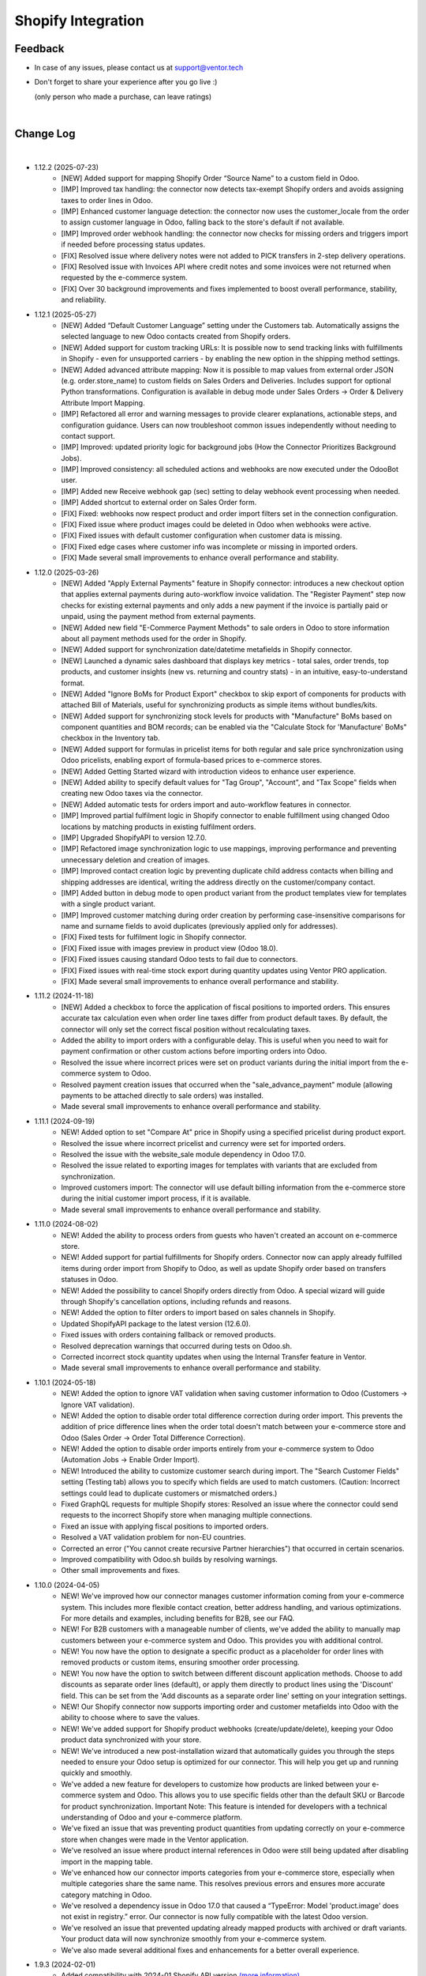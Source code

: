 Shopify Integration
===================

Feedback
########

- In case of any issues, please contact us at support@ventor.tech
- Don't forget to share your experience after you go live :)

  | (only person who made a purchase, can leave ratings)

|

Change Log
##########

|

* 1.12.2 (2025-07-23)
    - [NEW] Added support for mapping Shopify Order “Source Name” to a custom field in Odoo.
    - [IMP] Improved tax handling: the connector now detects tax-exempt Shopify orders and avoids assigning taxes to order lines in Odoo.
    - [IMP] Enhanced customer language detection: the connector now uses the customer_locale from the order to assign customer language in Odoo, falling back to the store's default if not available.
    - [IMP] Improved order webhook handling: the connector now checks for missing orders and triggers import if needed before processing status updates.
    - [FIX] Resolved issue where delivery notes were not added to PICK transfers in 2-step delivery operations.
    - [FIX] Resolved issue with Invoices API where credit notes and some invoices were not returned when requested by the e-commerce system.
    - [FIX] Over 30 background improvements and fixes implemented to boost overall performance, stability, and reliability.

* 1.12.1 (2025-05-27)
    - [NEW] Added “Default Customer Language” setting under the Customers tab. Automatically assigns the selected language to new Odoo contacts created from Shopify orders.
    - [NEW] Added support for custom tracking URLs: It is possible now to send tracking links with fulfillments in Shopify - even for unsupported carriers - by enabling the new option in the shipping method settings.
    - [NEW] Added advanced attribute mapping: Now it is possible to map values from external order JSON (e.g. order.store_name) to custom fields on Sales Orders and Deliveries. Includes support for optional Python transformations. Configuration is available in debug mode under Sales Orders → Order & Delivery Attribute Import Mapping.
    - [IMP] Refactored all error and warning messages to provide clearer explanations, actionable steps, and configuration guidance. Users can now troubleshoot common issues independently without needing to contact support.
    - [IMP] Improved: updated priority logic for background jobs (How the Connector Prioritizes Background Jobs).
    - [IMP] Improved consistency: all scheduled actions and webhooks are now executed under the OdooBot user.
    - [IMP] Added new Receive webhook gap (sec) setting to delay webhook event processing when needed.
    - [IMP] Added shortcut to external order on Sales Order form.
    - [FIX] Fixed: webhooks now respect product and order import filters set in the connection configuration.
    - [FIX] Fixed issue where product images could be deleted in Odoo when webhooks were active.
    - [FIX] Fixed issues with default customer configuration when customer data is missing.
    - [FIX] Fixed edge cases where customer info was incomplete or missing in imported orders.
    - [FIX] Made several small improvements to enhance overall performance and stability.

* 1.12.0 (2025-03-26)
    - [NEW] Added "Apply External Payments" feature in Shopify connector: introduces a new checkout option that applies external payments during auto-workflow invoice validation. The "Register Payment" step now checks for existing external payments and only adds a new payment if the invoice is partially paid or unpaid, using the payment method from external payments.
    - [NEW] Added new field "E-Commerce Payment Methods" to sale orders in Odoo to store information about all payment methods used for the order in Shopify.
    - [NEW] Added support for synchronization date/datetime metafields in Shopify connector.
    - [NEW] Launched a dynamic sales dashboard that displays key metrics - total sales, order trends, top products, and customer insights (new vs. returning and country stats) - in an intuitive, easy-to-understand format.
    - [NEW] Added "Ignore BoMs for Product Export" checkbox to skip export of components for products with attached Bill of Materials, useful for synchronizing products as simple items without bundles/kits.
    - [NEW] Added support for synchronizing stock levels for products with "Manufacture" BoMs based on component quantities and BOM records; can be enabled via the "Calculate Stock for 'Manufacture' BoMs" checkbox in the Inventory tab.
    - [NEW] Added support for formulas in pricelist items for both regular and sale price synchronization using Odoo pricelists, enabling export of formula-based prices to e-commerce stores.
    - [NEW] Added Getting Started wizard with introduction videos to enhance user experience.
    - [NEW] Added ability to specify default values for "Tag Group", "Account", and "Tax Scope" fields when creating new Odoo taxes via the connector.
    - [NEW] Added automatic tests for orders import and auto-workflow features in connector.
    - [IMP] Improved partial fulfilment logic in Shopify connector to enable fulfillment using changed Odoo locations by matching products in existing fulfilment orders.
    - [IMP] Upgraded ShopifyAPI to version 12.7.0.
    - [IMP] Refactored image synchronization logic to use mappings, improving performance and preventing unnecessary deletion and creation of images.
    - [IMP] Improved contact creation logic by preventing duplicate child address contacts when billing and shipping addresses are identical, writing the address directly on the customer/company contact.
    - [IMP] Added button in debug mode to open product variant from the product templates view for templates with a single product variant.
    - [IMP] Improved customer matching during order creation by performing case-insensitive comparisons for name and surname fields to avoid duplicates (previously applied only for addresses).
    - [FIX] Fixed tests for fulfilment logic in Shopify connector.
    - [FIX] Fixed issue with images preview in product view (Odoo 18.0).
    - [FIX] Fixed issues causing standard Odoo tests to fail due to connectors.
    - [FIX] Fixed issues with real-time stock export during quantity updates using Ventor PRO application.
    - [FIX] Made several small improvements to enhance overall performance and stability.

* 1.11.2 (2024-11-18)
    - [NEW] Added a checkbox to force the application of fiscal positions to imported orders. This ensures accurate tax calculation even when order line taxes differ from product default taxes. By default, the connector will only set the correct fiscal position without recalculating taxes.
    - Added the ability to import orders with a configurable delay. This is useful when you need to wait for payment confirmation or other custom actions before importing orders into Odoo.
    - Resolved the issue where incorrect prices were set on product variants during the initial import from the e-commerce system to Odoo.
    - Resolved payment creation issues that occurred when the "sale_advance_payment" module (allowing payments to be attached directly to sale orders) was installed.
    - Made several small improvements to enhance overall performance and stability.

* 1.11.1 (2024-09-19)
    - NEW! Added option to set "Compare At" price in Shopify using a specified pricelist during product export.
    - Resolved the issue where incorrect pricelist and currency were set for imported orders.
    - Resolved the issue with the website_sale module dependency in Odoo 17.0.
    - Resolved the issue related to exporting images for templates with variants that are excluded from synchronization.
    - Improved customers import: The connector will use default billing information from the e-commerce store during the initial customer import process, if it is available.
    - Made several small improvements to enhance overall performance and stability.

* 1.11.0 (2024-08-02)
    - NEW! Added the ability to process orders from guests who haven't created an account on e-commerce store.
    - NEW! Added support for partial fulfillments for Shopify orders. Connector now can apply already fulfilled items during order import from Shopify to Odoo, as well as update Shopify order based on transfers statuses in Odoo.
    - NEW! Added the possibility to cancel Shopify orders directly from Odoo. A special wizard will guide through Shopify's cancellation options, including refunds and reasons.
    - NEW! Added the option to filter orders to import based on sales channels in Shopify.
    - Updated ShopifyAPI package to the latest version (12.6.0).
    - Fixed issues with orders containing fallback or removed products.
    - Resolved deprecation warnings that occurred during tests on Odoo.sh.
    - Corrected incorrect stock quantity updates when using the Internal Transfer feature in Ventor.
    - Made several small improvements to enhance overall performance and stability.

* 1.10.1 (2024-05-18)
    - NEW! Added the option to ignore VAT validation when saving customer information to Odoo (Customers → Ignore VAT validation).
    - NEW! Added the option to disable order total difference correction during order import. This prevents the addition of price difference lines when the order total doesn't match between your e-commerce store and Odoo (Sales Order → Order Total Difference Correction).
    - NEW! Added the option to disable order imports entirely from your e-commerce system to Odoo (Automation Jobs → Enable Order Import).
    - NEW! Introduced the ability to customize customer search during import. The "Search Customer Fields" setting (Testing tab) allows you to specify which fields are used to match customers. (Caution: Incorrect settings could lead to duplicate customers or mismatched orders.)
    - Fixed GraphQL requests for multiple Shopify stores: Resolved an issue where the connector could send requests to the incorrect Shopify store when managing multiple connections.
    - Fixed an issue with applying fiscal positions to imported orders.
    - Resolved a VAT validation problem for non-EU countries.
    - Corrected an error ("You cannot create recursive Partner hierarchies") that occurred in certain scenarios.
    - Improved compatibility with Odoo.sh builds by resolving warnings.
    - Other small improvements and fixes.

* 1.10.0 (2024-04-05)
    - NEW! We've improved how our connector manages customer information coming from your e-commerce system. This includes more flexible contact creation, better address handling, and various optimizations. For more details and examples, including benefits for B2B, see our FAQ.
    - NEW! For B2B customers with a manageable number of clients, we've added the ability to manually map customers between your e-commerce system and Odoo. This provides you with additional control.
    - NEW! You now have the option to designate a specific product as a placeholder for order lines with removed products or custom items, ensuring smoother order processing.
    - NEW! You now have the option to switch between different discount application methods. Choose to add discounts as separate order lines (default), or apply them directly to product lines using the 'Discount' field. This can be set from the 'Add discounts as a separate order line' setting on your integration settings.
    - NEW! Our Shopify connector now supports importing order and customer metafields into Odoo with the ability to choose where to save the values.
    - NEW! We've added support for Shopify product webhooks (create/update/delete), keeping your Odoo product data synchronized with your store.
    - NEW! We've introduced a new post-installation wizard that automatically guides you through the steps needed to ensure your Odoo setup is optimized for our connector. This will help you get up and running quickly and smoothly.
    - We've added a new feature for developers to customize how products are linked between your e-commerce system and Odoo. This allows you to use specific fields other than the default SKU or Barcode for product synchronization. Important Note: This feature is intended for developers with a technical understanding of Odoo and your e-commerce platform.
    - We've fixed an issue that was preventing product quantities from updating correctly on your e-commerce store when changes were made in the Ventor application.
    - We've resolved an issue where product internal references in Odoo were still being updated after disabling import in the mapping table.
    - We've enhanced how our connector imports categories from your e-commerce store, especially when multiple categories share the same name. This resolves previous errors and ensures more accurate category matching in Odoo.
    - We've resolved a dependency issue in Odoo 17.0 that caused a “TypeError: Model 'product.image' does not exist in registry.” error. Our connector is now fully compatible with the latest Odoo version.
    - We've resolved an issue that prevented updating already mapped products with archived or draft variants. Your product data will now synchronize smoothly from your e-commerce system.
    - We've also made several additional fixes and enhancements for a better overall experience.

* 1.9.3 (2024-02-01)
    - Added compatibility with 2024-01 Shopify API version `(more information). <https://ventortech.atlassian.net/servicedesk/customer/portal/1/article/568688668>`__

* 1.9.2 (2024-01-05)
    - NEW! On odoo.sh when the backup is restored on the staging branch, disable automatic all sales integrations, disable on integrations critical functions (export of products, order statuses, product inventory) and delete webhooks.
    - Refactored logic of mapping products.
    - Improved orders processing: imported orders data will be marked as "require update" to make sure that the latest updates will be downloaded during Sales Order creation in Odoo.
    - Fixed an issue with stock synchronization for products with zero stock.
    - Fixed for order cancellation: orders cancelled in external e-commerce system will be automatically cancelled if they were imported to Odoo.
    - Other small fixes and improvements.

* 1.9.1 (2023-11-22)
    - Fixed issue with import orders with empty first / last names.
    - Fixed tests (failed on Odoo.sh when MRP module isn't available).
    - Fixed issue with module upgrade (Odoo raised an exception while extracting translations due to icons in views).
    - Fixed issue with translation string when cancelling orders.
    - Other small fixes and improvements.

* 1.9.0 (2023-11-05)
    - Improved logic of states auto-mapping.
    - Improved connectors' UI/UX.
    - Improved image naming logic for products with lengthy names or with special symbols in product names.
    - Improved calculation of discount on prices with includes taxes.
    - Added support of discounts for delivery lines in Odoo.
    - Improved detection of changes in product attributes, including images, to trigger product export.
    - Added integration settings export/import wizard.
    - Fixed issue with products serialization for export to e-commerce system when 'en_US' language is inactive in Odoo.
    - Fixed export of translatable fields with empty values.
    - Fixed issue with export of images and stock during the first-time export.
    - Fixed issue with mapping product attributes / features values.
    - Other small fixes and improvements.

* 1.8.1 (2023-09-29)
    - Fixed issue with auto-workflow not executing all tasks

* 1.8.0 (2023-09-19)
    - NEW! Added ability to receive separate orders in Odoo with the newly implemented webhook “Create Order“. `(watch video) <https://www.youtube.com/watch?v=FuvXRa0ctxY>`__
    - NEW! Added the ability to exclude specific products from Stock Synchronization with the use of special checkbox in the E-commerce tab on the product form. `(watch video) <https://www.youtube.com/watch?v=l9Mu3eCPBds>`__
    - Fixed issue with update of order status to “Canceled” in Odoo.
    - Fixed issue with updating translatable fields when default ERP language different to Shopify shop language.
    - Fixed issue with missed orders.
    - Fixed issue with exporting tracking number for pickings with product kits.
    - Fixed for importing product list price for the products without variants.
    - Upgrade Shopify API to the actual version.
    - Added unit tests for testing field mapping logic within the integration module.
    - Other small improvements and fixes.

* 1.7.0 (2023-08-14)
    - NEW! Add setting for export prices via pricelist from Odoo to PrestaShop. Configurable based on integration. `(watch video) <https://www.youtube.com/watch?v=Q9Hh1okL3bw&ab_channel=VentorTech>`__
    - NEW! Improve automatic mapping of country states to Odoo country states.

* 1.6.1 (2023-08-03)
    - Fixed the issue for product validation during product export when finding the similar product in the API by product reference.
    - Fixed the issue related to canceling sales orders via webhook.

* 1.6.0 (2023-07-19)
    - NEW! Added the ability to synchronize product quantities from different Odoo Locations to different Shopify Locations. The configuration for this feature is available in the "Inventory" tab within the sales integration settings. `(watch video) <https://youtu.be/HT1SwSiZUmQ>`__
    - NEW! Added the option to download Shopify payments data to Sales Orders, providing information about the payment methods used for order payment. `(watch video) <https://youtu.be/q-grrBK3HTM>`__
    - NEW! Introduced a filter that allows the download of specific sales order statuses from Shopify, with the ability to filter by both financial and fulfillment statuses. `(watch video) <https://www.youtube.com/watch?v=tNmsop0-28o&ab_channel=VentorTech>`__
    - NEW! Synchronise from Shopify Fraud scores and mark order as risky in case the Fraud Score is more than specified in the configuration amount of percent. `(watch video) <https://www.youtube.com/watch?v=x7CpdqvawH0&ab_channel=VentorTech>`__
    - NEW! “Shopify Fulfilment Status“ is added as a separate field on imported Sales Orders. Also, it is updated through webhooks in case the status is changing. `(watch video) <https://www.youtube.com/watch?v=S6vA8F_54o8&ab_channel=VentorTech>`__
    - NEW! Synchronize sales order tags from Shopify to Odoo. Both on initial order download and based on webhooks. `(watch video) <https://www.youtube.com/watch?v=C0bHkT392MY&ab_channel=VentorTech>`__
    - NEW! Added the possibility to create dynamic filters for importing products from Shopify. By default, the filter is configured to import only active products. `(watch video) <https://youtu.be/__FaXxJfDe0>`__
    - NEW! Allow to download Shopify orders in the customer currency instead of the standard Shop default currency. `(watch video) <https://youtu.be/bsOprNz3ZcY>`__
    - NEW! Added setting to automatically create products on SO Import in case products doesn’t exist yet in Odoo. Configurable based on integration. `(watch video) <https://www.youtube.com/watch?v=b0aBh9XCNCI&ab_channel=VentorTech>`__
    - NEW! During initial import, the connector will generate only product variants that exist in Shopify. This behavior is configurable on the “Product Defaults“ tab on sales integration with the checkbox “Import Attributes as Dynamic“. It is switched off by default. `(watch video) <https://youtu.be/esONyR7kZ7A>`__
    - NEW! Add new behavior on empty tax “Take from the Product“. When selected, if the downloaded sales order line will not have defined taxes, it will insert on the sales order line customer tax defined on the product. `(watch video) <https://youtu.be/bShKi6TZbtc>`__
    - NEW! Allow excluding specific product attributes to synchronize from Odoo to Shopify. Can be configured in “Sales - Configuration - Attributes“. `(watch video) <https://youtu.be/LZvrutgifuU>`__
    - NEW! Discount for individual products is added as a separate line on Odoo Sales Order for proper financial records. `(watch video) <https://youtu.be/OvymmCkTsi0>`__
    - NEW! Allow switching on and off validation of missing barcodes on product variants. When “Validate missing barcodes for variants“ is enabled then the connector will validate that either all variants should have barcodes, or neither of the variants should have barcodes (the mix is not allowed). Available only in Debug mode on the “Product Defaults“ tab. `(watch video) <https://youtu.be/sL4ZOO7swpg>`__
    - In case it is configured not to download the barcode field from Shopify to Odoo (in Product Fields Mapping there is no barcode field defined) connector will not analyze external products for duplicated barcodes.
    - Synchronize taxable flag to the product in Shopify. Is set to True when there is Customer Tax, and False in the other case.
    - Download orders by batches to avoid timeout of “Receive Orders” job.
    - When exporting a new product from Odoo to Shopify that contains attributes and attribute values that were not existing in Shopify, the connector will create them automatically.
    - Mark the product as archived in Shopify when archived in Odoo.
    - Do not send inactive product variants when exporting products to Shopify.
    - Added to sales integration list of global fields that are monitored for changes. So when the product is updated and these fields are changed, then we also trigger the export of the product.
    - Product attributes are synchronized according to their sequence to preserve the same order as in Odoo.
    - Other small improvements and fixes.

* 1.5.2 (2023-04-04)
    - Fix issue with duplicated product price for products with variants on initial product import.
    - NEW! Added setting to automatically create products on SO Import in case products doesn’t exist yet in Odoo. Configurable based on integration.

* 1.5.1 (2023-03-23)
    - Fix issue with impossibility to cancel sales order (in some cases) or register payment.

* 1.5.0 (2023-03-13)
    - NEW! Added “Exclude from Synchronisation” settings on the product to exclude specific products and all their variants totally from sync and all related logic (validation, auto-mapping). `(watch video) <https://youtu.be/7zO2y0Q6aS8>`__
    - NEW! Contacts that were created by the connector will have a special Tag with the name of the sales integration it was created from. That allows us to easier find all contacts created from specific integration. `(watch video) <https://youtu.be/0a0r-RDeNag>`__
    - Copy “E-Commerce Payment Method” from Sales Order to the related Customer Invoice.
    - Sales Orders with a non-valid EU VAT number will be created. But a warning message will be added in Internal Note for the created Sales Order informing the user about this problem.
    - Convert weight on import/export of products in case UoM in Odoo is different from UoM in Shopify (kgs vs lbs).
    - Other small fixes and improvements.

* 1.4.0 (2023-02-17)
    - NEW! Reworked product import and export mechanisms to support meta fields. Now for simple fields, no coding is required to synchronize them from/to Odoo. Fields mapping working both for initial import (Shopify -> Odoo) and for export (Odoo -> Shopify). `(watch video) <https://youtu.be/VPsw1F51aYE>`__
    - NEW! Trigger products export only if fields that are marked with the “Send field for updating“ checkbox are updated. That leads to a smaller number of export product jobs. `(watch video) <https://youtu.be/ye-z8xtqKro>`__
    - NEW! Implemented initial stock levels import functionality from Shopify to Odoo (available on the "Initial Import" tab). `(watch video) <https://youtu.be/uWsgOwI1ZdE>`__
    - NEW! Now all integration logs are available in a separate menu "Job Logs". It is possible to see everything that happened to a specific Product or Sales Order in a quick way. `(watch video) <https://youtu.be/06b1kPVFYno>`__
    - NEW! Add the possibility to define the "Orders Cut-off" date. Only orders created after this date will be synchronized. `(watch video) <https://youtu.be/AyqOlhyiFuc>`__
    - NEW! Added possibility to manage product tags from Odoo. `(watch video) <https://youtu.be/h_SvNIFwPhE>`__
    - NEW! The tracking number can now be exported even if Delivery Carrier is not mapped to Shopify Delivery Carrier. `(watch video) <https://youtu.be/84-QBQ--qlY>`__
    - Make ZIP code a non-required field for contact creation during sales order import as some countries do not require it.
    - PERFORMANCE! Overall performance improvements for the requests to Shopify.
    - Other small fixes and improvements.

* 1.3.2 (2023-01-24)
    - Fix Customer VAT (Registration) number import.

* 1.3.1 (2023-01-06)
    - Fix issue when en_US language is deactivated.
    - Add Sale Integration in product on Import Product From External.

* 1.3.0 (2022-12-28)
    - NEW! Add a setting to send products from Odoo on initial export in “inactive“ status, so products can be reviewed later and published manually. `(watch video) <https://youtu.be/NvV5wcb5qrs>`__
    - NEW! Allow defining payment terms that will be used instead of the standard on Order synchronization depending on the payment method of the sales order. `(watch video) <https://youtu.be/gDSbEe1GEGQ>`__
    - NEW! Trigger new products export only if a product has non-empty fields that are mandatory for product export. The list of fields is defined on the integration level and by default it is “Internal Reference“ only. `(watch video) <https://youtu.be/-6ruWO7qVHE>`__
    - NEW! Send the "Paid" status to Shopify after the order is fully paid in Odoo. `(watch video) <https://youtu.be/BeQRvfwt2Kw>`__
    - NEW! Added global config to allow sending tax included OR tax excluded sales price. `(watch video) <https://youtu.be/0VbrJceXibw>`__
    - NEW! Allow defining special ZERO tax that will be used in case there are no taxes defined on the imported sales order line. `(watch video) <https://youtu.be/4Pyw_HETjaM>`__
    - Export tracking number in case it is added after Picking is moved to the "Done" state (when using some third-party connectors).
    - Improve connector to allow exporting more than 10K products.
    - Added a new field on the customer to have “Company Name” as a separate field. This field is also used when displaying customer addresses on Odoo forms and on printed PDF forms (e.g. Invoices, Pickings and etc.).
    - Implement proper application of discounts from Shopify orders to Odoo orders.
    - Set the order date in Odoo to be the same as in the Shopify order. Previously it was changed by Odoo standard mechanism during order confirmation.
    - Fix auto-workflow action “Validate Picking“ not validating pickings in case of multi-step delivery.
    - “Force Export to External“ action on products is now sending products to Shopify even if automatic products export from Odoo is disabled in integration settings.
    - Added Cost Price field synchronization for initial import from Shopify to Odoo and for exporting Products from Odoo to Shopify.
    - Other small improvements and fixes.

* 1.2.8 (2022-12-18)
    - Fix for creation the shopify taxes during initial import.

* 1.2.7 (2022-12-15)
    - Fixed creation the variants of product during the initial import.

* 1.2.6 (2022-12-14)
    - Fixed creation of mappings during the initial product import.

* 1.2.5 (2022-11-25)
    - Fixed import or products when there are duplicate product attributes.

* 1.2.4 (2022-11-07)
    - Added compatibility with partner_firstname module from OCA.

* 1.2.3 (2022-10-28)
    - Fixed Feature Value creation.
    - Fixed “Import External Records“ running for Product Variants from Jobs.
    - Fixed calculation of discount in Odoo if there are several taxes in sales order.

* 1.2.2 (2022-10-19)
    - Import customers functionality was not working with all queue_job module versions.
    - Before creating a product on the Shopify side - verify if the product with such internal reference or barcode already exists. If found, just auto-map it.

* 1.2.1 (2022-10-11)
    - Improving Shopify API retry mechanism to ensure consistent data and avoid duplicated products.
    - Fix issue for product collections update flow.

* 1.2.0 (2022-10-10)
    - NEW! Allow exporting of product quantities both in real-time and by cron. Make it configurable on the “Inventory“ tab on sales integration. `(watch video) <https://youtu.be/qpNzJk2G3Lk>`__
    - NEW! Allow defining which field should be synchronized when sending the stock to the e-commerce system. Allowing 3 options: “Free To Use Quantity“, “On Hand Quantity” and  “Forecasted Quantity”. `(watch video) <https://youtu.be/8c7yw2QT5fY>`__
    - NEW! Implemented wizard allowing to import customers based on the last update date. `(watch video) <https://youtu.be/f__ZMptKj7A>`__
    - NEW! Added setting to allow automatic creation of Delivery Carrier and Taxes in Odoo if the existing mapping is not found (during initial import and during Sales Order Import). `(watch video) <https://youtu.be/FmKa8gu4PpM>`__
    - Allow having customers without email defined.
    - Shopify has a limitation of doing not more than 2 requests per second through the same App to the same store. Implemented a retry mechanism to workaround this limitation.
    - Fix issue with auto-workflow failing in some cases when SO status is changing on webhook.
    - When an order is created with an existing partner make sure to also emulate the selection of partner on the Odoo interface so needed fields from the partner will be filled in (Payment Terms, Fiscal Positions and etc.).
    - Improved processing of the orders with empty / not defined payment method. New payment method will be created with name “Not Defined“ in this case.
    - TECHNICAL! Improve the retry mechanism for importing products and executing workflow actions to workaround concurrent update errors in some cases (e.g. sales order was not auto-confirmed and remained in draft state).
    - Do not create webhooks automatically in case integration is activated. Users need to do it manually by clicking the “Create Webhooks“ button on “Webhooks“ tab inside integration.
    - Set the proper fiscal position on automatic order import according to Fiscal Position settings.
    - Improved manual mapping of product variants and product templates in case template has only 1 variant.

* 1.1.1 (2022-09-09)
    - When exporting product from Odoo to Shopify use "Product Name" from "E-Commerce Integration" tab if defined, else use regular product name.
    - Added compatibility with 2022-07 Shopify API version (requesting additional access rights 'write_merchant_managed_fulfillment_orders' and 'write_orders').
    - Usability improvements in auto-workflow configuration.
    - Improved validation procedure of the webhook from Shopify to ensure it will pass validation.
    - Sales Order date is now set equal to Order creation date from the Shopify.
    - Improve functionality for partners creation (first search partner by full address, before creating a new one).

* 1.1.0 (2022-09-02)
    - **NEW!** Major feature. Introduced auto workflow that allows based on sales order status: to validate sales order, create and validate invoice for it and register payment on created invoice. Configuration is flexible and can be done individually for every SO status. `(watch video) <https://youtu.be/0ZQugfcpm-c>`__
    - **NEW!** Added automatic creation of Webhooks to track Order Status change on the Shopify side. `(watch video) <https://youtu.be/tDkyGQUQDZ8>`__
    - During the creation of the sales order if mapping for the product was not found try to auto-map by reference OR barcode with existing Odoo Product before failing creation of sales order.
    - Send tracking numbers only when the sales order is fully shipped (all related pickings are either "done" or "canceled" and there are at least some delivered items).
    - Fix issue with product save to shopify store.
    - More verbose logging for Shopify REST.

* 1.0.0 (2022-04-01)
    - Odoo integration with Shopify.

|